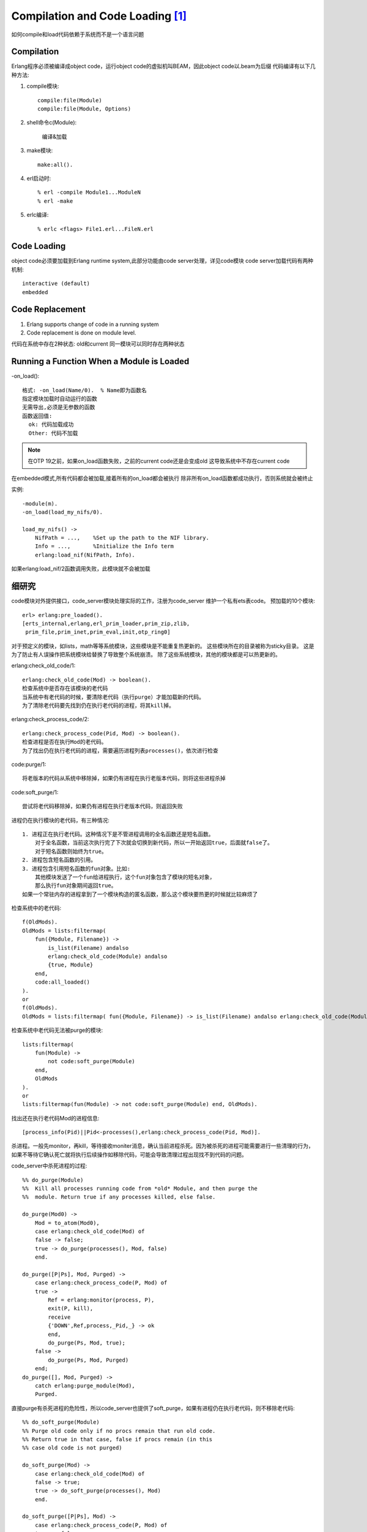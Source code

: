 Compilation and Code Loading [1]_
####################################

如何compile和load代码依赖于系统而不是一个语言问题

Compilation
---------------

Erlang程序必须被编译成object code，运行object code的虚拟机叫BEAM，因此object code以.beam为后缀
代码编译有以下几种方法:

1. compile模块::

    compile:file(Module)
    compile:file(Module, Options)

2. shell命令c(Module):

    编译&加载

3. make模块::

    make:all().

4. erl启动时::

    % erl -compile Module1...ModuleN
    % erl -make

5. erlc编译::

    % erlc <flags> File1.erl...FileN.erl

Code Loading
----------------

object code必须要加载到Erlang runtime system,此部分功能由code server处理，详见code模块
code server加载代码有两种机制::

    interactive (default)
    embedded

Code Replacement
--------------------

1. Erlang supports change of code in a running system
2. Code replacement is done on module level.

代码在系统中存在2种状态: old和current
同一模块可以同时存在两种状态


Running a Function When a Module is Loaded
----------------------------------------------

-on_load()::

    格式: -on_load(Name/0).  % Name即为函数名
    指定模块加载时自动运行的函数
    无需导出,必须是无参数的函数
    函数返回值:
      ok: 代码加载成功
      Other: 代码不加载

.. note::

    在OTP 19之前，如果on_load函数失败，之前的current code还是会变成old
    这导致系统中不存在current code

在embedded模式,所有代码都会被加载,接着所有的on_load都会被执行
除非所有on_load函数都成功执行，否则系统就会被终止

实例::

    -module(m).
    -on_load(load_my_nifs/0).

    load_my_nifs() ->
        NifPath = ...,    %Set up the path to the NIF library.
        Info = ...,       %Initialize the Info term
        erlang:load_nif(NifPath, Info).

如果erlang:load_nif/2函数调用失败，此模块就不会被加载

细研究
---------
code模块对外提供接口，code_server模块处理实际的工作，注册为code_server
维护一个私有ets表code。 预加载的10个模块::

    erl> erlang:pre_loaded().
    [erts_internal,erlang,erl_prim_loader,prim_zip,zlib,
     prim_file,prim_inet,prim_eval,init,otp_ring0]

对于预定义的模块，如lists，math等等系统模块，这些模块是不能重复热更新的。
这些模块所在的目录被称为sticky目录。 
这是为了防止有人误操作把系统模块给替换了导致整个系统崩溃。
除了这些系统模块，其他的模块都是可以热更新的。

erlang:check_old_code/1::

    erlang:check_old_code(Mod) -> boolean().
    检查系统中是否存在该模块的老代码
    当系统中有老代码的时候，要清除老代码（执行purge）才能加载新的代码。 
    为了清除老代码要先找到仍在执行老代码的进程，将其kill掉。

erlang:check_process_code/2::

    erlang:check_process_code(Pid, Mod) -> boolean(). 
    检查进程是否在执行Mod的老代码。 
    为了找出仍在执行老代码的进程，需要遍历进程列表processes()，依次进行检查

code:purge/1::

    将老版本的代码从系统中移除掉，如果仍有进程在执行老版本代码，则将这些进程杀掉

code:soft_purge/1::

    尝试将老代码移除掉，如果仍有进程在执行老版本代码，则返回失败

进程仍在执行模块的老代码，有三种情况::

    1. 进程正在执行老代码。这种情况下是不管进程调用的全名函数还是短名函数。
        对于全名函数，当前这次执行完了下次就会切换到新代码，所以一开始返回true，后面就false了。
        对于短名函数则始终为true。
    2. 进程包含短名函数的引用。
    3. 进程包含引用短名函数的fun对象。比如:
        其他模块发送了一个fun给进程执行，这个fun对象包含了模块的短名对象，
        那么执行fun对象期间返回true。
    如果一个常驻内存的进程拿到了一个模块构造的匿名函数，那么这个模块要热更的时候就比较麻烦了

检查系统中的老代码::

    f(OldMods).
    OldMods = lists:filtermap(
        fun({Module, Filename}) ->
            is_list(Filename) andalso
            erlang:check_old_code(Module) andalso
            {true, Module}
        end,
        code:all_loaded()
    ).
    or
    f(OldMods).
    OldMods = lists:filtermap( fun({Module, Filename}) -> is_list(Filename) andalso erlang:check_old_code(Module) andalso {true, Module} end, code:all_loaded()).

检查系统中老代码无法被purge的模块::

    lists:filtermap(
        fun(Module) ->
            not code:soft_purge(Module)
        end,
        OldMods
    ).
    or
    lists:filtermap(fun(Module) -> not code:soft_purge(Module) end, OldMods).

找出还在执行老代码Mod的进程信息::

    [process_info(Pid)||Pid<-processes(),erlang:check_process_code(Pid, Mod)].

杀进程。一般先monitor，再kill，等待接收moniter消息，确认当前进程杀死。因为被杀死的进程可能需要进行一些清理的行为，如果不等待它确认死亡就将执行后续操作如移除代码，可能会导致清理过程出现找不到代码的问题。

code_server中杀死进程的过程::

    %% do_purge(Module)
    %%  Kill all processes running code from *old* Module, and then purge the
    %%  module. Return true if any processes killed, else false.

    do_purge(Mod0) ->
        Mod = to_atom(Mod0),
        case erlang:check_old_code(Mod) of
        false -> false;
        true -> do_purge(processes(), Mod, false)
        end.

    do_purge([P|Ps], Mod, Purged) ->
        case erlang:check_process_code(P, Mod) of
        true ->
            Ref = erlang:monitor(process, P),
            exit(P, kill),
            receive
            {'DOWN',Ref,process,_Pid,_} -> ok
            end,
            do_purge(Ps, Mod, true);
        false ->
            do_purge(Ps, Mod, Purged)
        end;
    do_purge([], Mod, Purged) ->
        catch erlang:purge_module(Mod),
        Purged.

直接purge有杀死进程的危险性，所以code_server也提供了soft_purge，如果有进程仍在执行老代码，则不移除老代码::

    %% do_soft_purge(Module)
    %% Purge old code only if no procs remain that run old code.
    %% Return true in that case, false if procs remain (in this
    %% case old code is not purged)

    do_soft_purge(Mod) ->
        case erlang:check_old_code(Mod) of
        false -> true;
        true -> do_soft_purge(processes(), Mod)
        end.

    do_soft_purge([P|Ps], Mod) ->
        case erlang:check_process_code(P, Mod) of
        true -> false;
        false -> do_soft_purge(Ps, Mod)
        end;
    do_soft_purge([], Mod) ->
        catch erlang:purge_module(Mod),
        true.

检查代码是否有改变::

    %% @doc Return a list of beam modules that have changed.
    all_changed() ->
        [M || {M, Fn} <- code:all_loaded(), is_list(Fn), is_changed(M)].

    %% @spec is_changed(atom()) -> boolean()
    %% @doc true if the loaded module is a beam with a vsn attribute
    %%      and does not match the on-disk beam file, returns false otherwise.
    is_changed(M) ->
        try
            module_vsn(M:module_info()) =/= module_vsn(code:get_object_code(M))
        catch _:_ ->
                false
        end.

    %% Internal API

    module_vsn({M, Beam, _Fn}) ->
        {ok, {M, Vsn}} = beam_lib:version(Beam),
        Vsn;
    module_vsn(L) when is_list(L) ->
        {_, Attrs} = lists:keyfind(attributes, 1, L),
        {_, Vsn} = lists:keyfind(vsn, 1, Attrs),
        Vsn.







.. [1] http://erlang.org/doc/reference_manual/code_loading.html
.. [2] https://blog.alibabagame.xyz/publish/2017-07-15-erlang-code-loading.html



